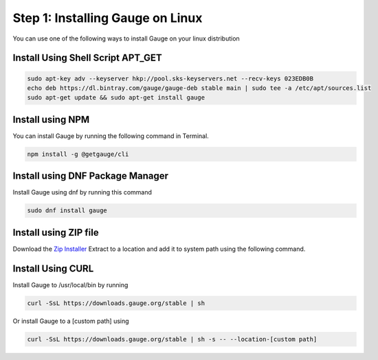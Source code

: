 .. role:: installer-icon
.. role:: linux

.. cssclass:: dynamic-content linux

:linux:`Step 1: Installing Gauge on Linux`
~~~~~~~~~~~~~~~~~~~~~~~~~~~~~~~~~~~~~~~~~~

You can use one of the following ways to install Gauge on your
linux distribution

:installer-icon:`Install Using Shell Script APT_GET`
^^^^^^^^^^^^^^^^^^^^^^^^^^^^^^^^^^^^^^^^^^^^^^^^^^^^

.. code-block:: console

    sudo apt-key adv --keyserver hkp://pool.sks-keyservers.net --recv-keys 023EDB0B
    echo deb https://dl.bintray.com/gauge/gauge-deb stable main | sudo tee -a /etc/apt/sources.list
    sudo apt-get update && sudo apt-get install gauge

:installer-icon:`Install using NPM`
^^^^^^^^^^^^^^^^^^^^^^^^^^^^^^^^^^^

You can install Gauge by running the following command in Terminal.

.. code-block:: console

    npm install -g @getgauge/cli


:installer-icon:`Install using DNF Package Manager`
^^^^^^^^^^^^^^^^^^^^^^^^^^^^^^^^^^^^^^^^^^^^^^^^^^^

Install Gauge using dnf by running this command

.. code-block:: console

    sudo dnf install gauge


:installer-icon:`Install using ZIP file`
^^^^^^^^^^^^^^^^^^^^^^^^^^^^^^^^^^^^^^^^

Download the `Zip Installer <https://github.com/getgauge/gauge/releases/download/vGAUGE_LATEST_VERSION_PLACEHOLDER/gauge-GAUGE_LATEST_VERSION_PLACEHOLDER-linux.x86_64.zip>`__
Extract to a location and add it to system path using the following command.

.. custom-code-block:: console

    unzip -o gauge-GAUGE_LATEST_VERSION_PLACEHOLDER-linux.x86_64.zip -d /usr/local/bin


:installer-icon:`Install Using CURL`
^^^^^^^^^^^^^^^^^^^^^^^^^^^^^^^^^^^^

Install Gauge to /usr/local/bin by running

.. code-block:: console

    curl -SsL https://downloads.gauge.org/stable | sh

Or install Gauge to a [custom path] using

.. code-block:: console

    curl -SsL https://downloads.gauge.org/stable | sh -s -- --location-[custom path]
